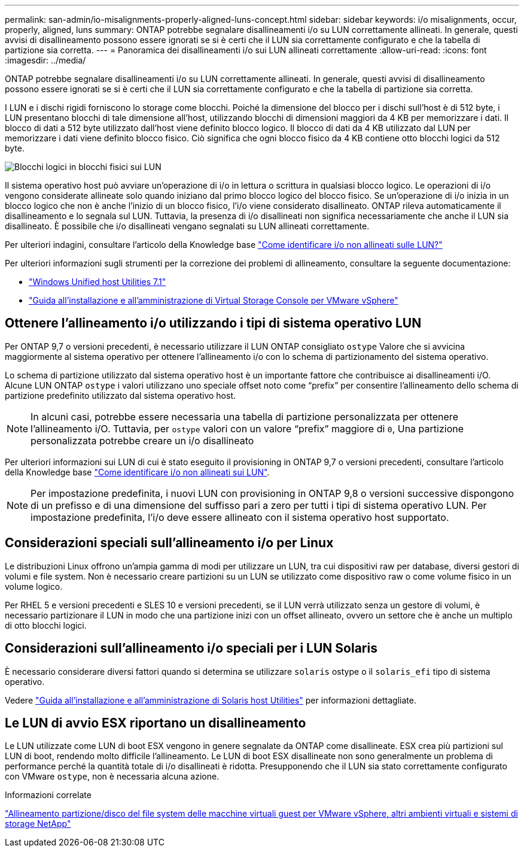 ---
permalink: san-admin/io-misalignments-properly-aligned-luns-concept.html 
sidebar: sidebar 
keywords: i/o misalignments, occur, properly, aligned, luns 
summary: ONTAP potrebbe segnalare disallineamenti i/o su LUN correttamente allineati. In generale, questi avvisi di disallineamento possono essere ignorati se si è certi che il LUN sia correttamente configurato e che la tabella di partizione sia corretta. 
---
= Panoramica dei disallineamenti i/o sui LUN allineati correttamente
:allow-uri-read: 
:icons: font
:imagesdir: ../media/


[role="lead"]
ONTAP potrebbe segnalare disallineamenti i/o su LUN correttamente allineati. In generale, questi avvisi di disallineamento possono essere ignorati se si è certi che il LUN sia correttamente configurato e che la tabella di partizione sia corretta.

I LUN e i dischi rigidi forniscono lo storage come blocchi. Poiché la dimensione del blocco per i dischi sull'host è di 512 byte, i LUN presentano blocchi di tale dimensione all'host, utilizzando blocchi di dimensioni maggiori da 4 KB per memorizzare i dati. Il blocco di dati a 512 byte utilizzato dall'host viene definito blocco logico. Il blocco di dati da 4 KB utilizzato dal LUN per memorizzare i dati viene definito blocco fisico. Ciò significa che ogni blocco fisico da 4 KB contiene otto blocchi logici da 512 byte.

image::../media/bsag-cmode-lbpb.gif[Blocchi logici in blocchi fisici sui LUN]

Il sistema operativo host può avviare un'operazione di i/o in lettura o scrittura in qualsiasi blocco logico. Le operazioni di i/o vengono considerate allineate solo quando iniziano dal primo blocco logico del blocco fisico. Se un'operazione di i/o inizia in un blocco logico che non è anche l'inizio di un blocco fisico, l'i/o viene considerato disallineato. ONTAP rileva automaticamente il disallineamento e lo segnala sul LUN. Tuttavia, la presenza di i/o disallineati non significa necessariamente che anche il LUN sia disallineato. È possibile che i/o disallineati vengano segnalati su LUN allineati correttamente.

Per ulteriori indagini, consultare l'articolo della Knowledge base link:https://kb.netapp.com/Advice_and_Troubleshooting/Data_Storage_Software/ONTAP_OS/How_to_identify_unaligned_IO_on_LUNs["Come identificare i/o non allineati sulle LUN?"^]

Per ulteriori informazioni sugli strumenti per la correzione dei problemi di allineamento, consultare la seguente documentazione: +

* https://docs.netapp.com/us-en/ontap-sanhost/hu_wuhu_71.html["Windows Unified host Utilities 7.1"]
* https://docs.netapp.com/ontap-9/topic/com.netapp.doc.exp-iscsi-esx-cpg/GUID-7428BD24-A5B4-458D-BD93-2F3ACD72CBBB.html["Guida all'installazione e all'amministrazione di Virtual Storage Console per VMware vSphere"^]




== Ottenere l'allineamento i/o utilizzando i tipi di sistema operativo LUN

Per ONTAP 9,7 o versioni precedenti, è necessario utilizzare il LUN ONTAP consigliato `ostype` Valore che si avvicina maggiormente al sistema operativo per ottenere l'allineamento i/o con lo schema di partizionamento del sistema operativo.

Lo schema di partizione utilizzato dal sistema operativo host è un importante fattore che contribuisce ai disallineamenti i/O. Alcune LUN ONTAP `ostype` i valori utilizzano uno speciale offset noto come "`prefix`" per consentire l'allineamento dello schema di partizione predefinito utilizzato dal sistema operativo host.


NOTE: In alcuni casi, potrebbe essere necessaria una tabella di partizione personalizzata per ottenere l'allineamento i/O. Tuttavia, per `ostype` valori con un valore "`prefix`" maggiore di `0`, Una partizione personalizzata potrebbe creare un i/o disallineato

Per ulteriori informazioni sui LUN di cui è stato eseguito il provisioning in ONTAP 9,7 o versioni precedenti, consultare l'articolo della Knowledge base link:https://kb.netapp.com/onprem/ontap/da/SAN/How_to_identify_unaligned_IO_on_LUNs["Come identificare i/o non allineati sui LUN"^].


NOTE: Per impostazione predefinita, i nuovi LUN con provisioning in ONTAP 9,8 o versioni successive dispongono di un prefisso e di una dimensione del suffisso pari a zero per tutti i tipi di sistema operativo LUN. Per impostazione predefinita, l'i/o deve essere allineato con il sistema operativo host supportato.



== Considerazioni speciali sull'allineamento i/o per Linux

Le distribuzioni Linux offrono un'ampia gamma di modi per utilizzare un LUN, tra cui dispositivi raw per database, diversi gestori di volumi e file system. Non è necessario creare partizioni su un LUN se utilizzato come dispositivo raw o come volume fisico in un volume logico.

Per RHEL 5 e versioni precedenti e SLES 10 e versioni precedenti, se il LUN verrà utilizzato senza un gestore di volumi, è necessario partizionare il LUN in modo che una partizione inizi con un offset allineato, ovvero un settore che è anche un multiplo di otto blocchi logici.



== Considerazioni sull'allineamento i/o speciali per i LUN Solaris

È necessario considerare diversi fattori quando si determina se utilizzare `solaris` ostype o il `solaris_efi` tipo di sistema operativo.

Vedere http://mysupport.netapp.com/documentation/productlibrary/index.html?productID=61343["Guida all'installazione e all'amministrazione di Solaris host Utilities"^] per informazioni dettagliate.



== Le LUN di avvio ESX riportano un disallineamento

Le LUN utilizzate come LUN di boot ESX vengono in genere segnalate da ONTAP come disallineate. ESX crea più partizioni sul LUN di boot, rendendo molto difficile l'allineamento. Le LUN di boot ESX disallineate non sono generalmente un problema di performance perché la quantità totale di i/o disallineati è ridotta. Presupponendo che il LUN sia stato correttamente configurato con VMware `ostype`, non è necessaria alcuna azione.

.Informazioni correlate
https://kb.netapp.com/Advice_and_Troubleshooting/Data_Storage_Software/Virtual_Storage_Console_for_VMware_vSphere/Guest_VM_file_system_partition%2F%2Fdisk_alignment_for_VMware_vSphere["Allineamento partizione/disco del file system delle macchine virtuali guest per VMware vSphere, altri ambienti virtuali e sistemi di storage NetApp"^]
